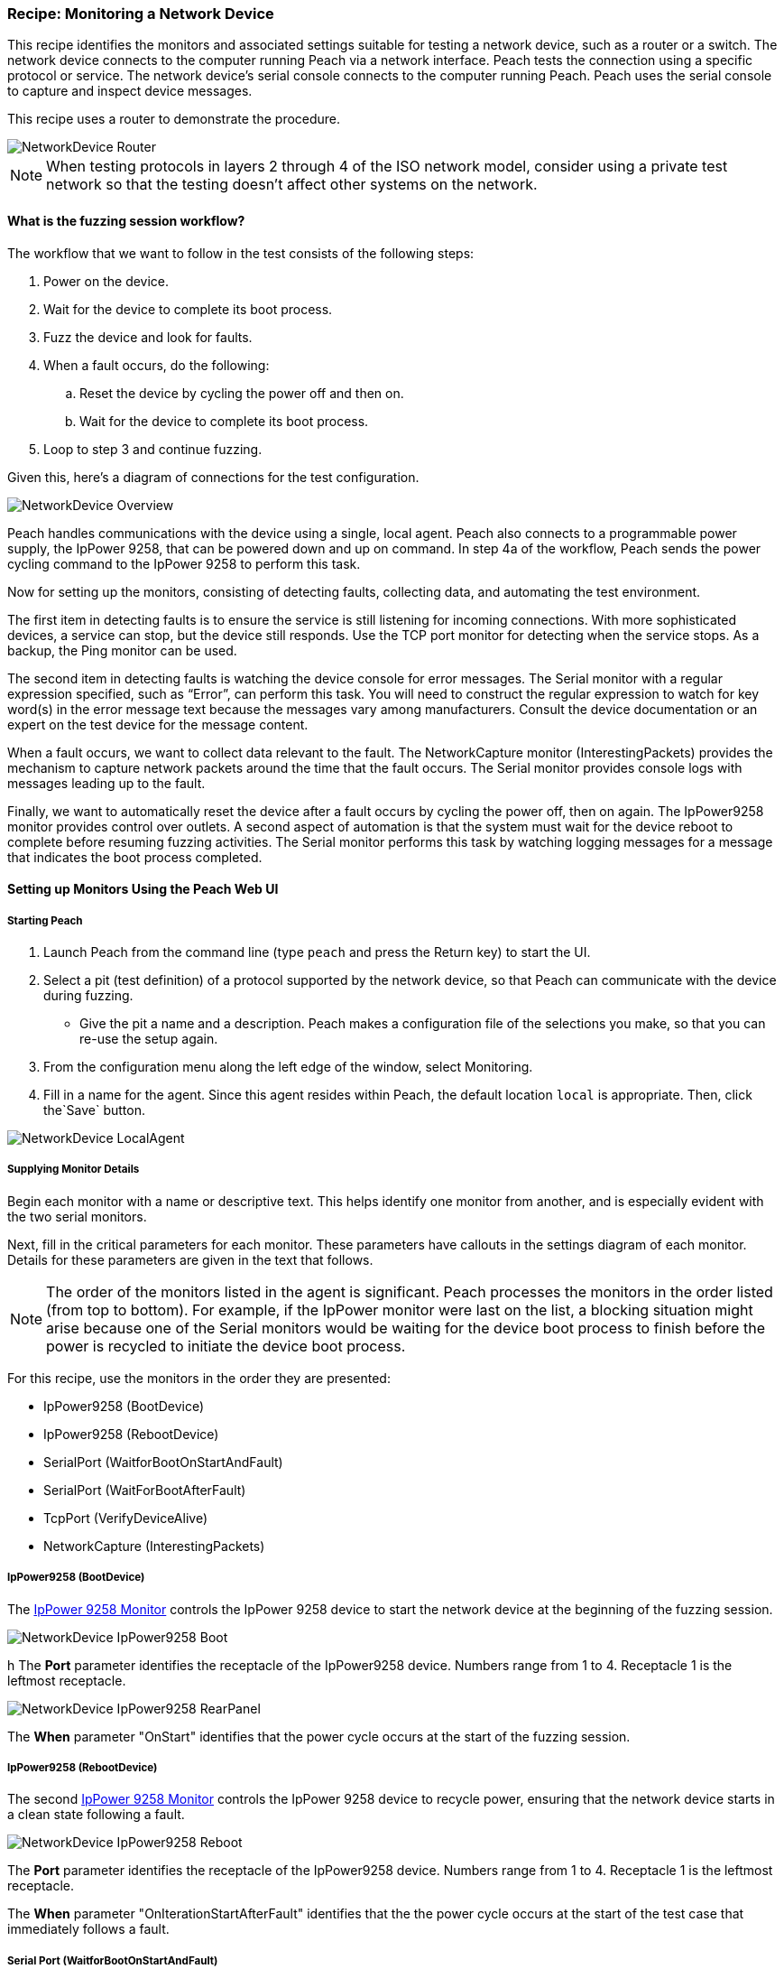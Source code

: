 [[Recipe_NetDevice]]
=== Recipe: Monitoring a Network Device

This recipe identifies the monitors and associated settings suitable for testing a
network device, such as a router or a switch. The network device connects to the
computer running Peach via a network interface. Peach tests the connection using
a specific protocol or service. The network device's serial console connects
to the computer running Peach. Peach uses the serial console to capture and inspect
device messages.

This recipe uses a router to demonstrate the procedure.

image::{images}/UserGuide/Recipes/NetworkDevice_Router.png[scale="40"]

NOTE: When testing protocols in layers 2 through 4 of the ISO network model,
consider using a private test network so that the testing doesn't affect other
systems on the network.


==== What is the fuzzing session workflow?

The workflow that we want to follow in the test consists of the following steps:

.	Power on the device.
.	Wait for the device to complete its boot process.
.	Fuzz the device and look for faults.
.	When a fault occurs, do the following:
..	Reset the device by cycling the power off and then on.
..	Wait for the device to complete its boot process.
.	Loop to step 3 and continue fuzzing.

Given this, here's a diagram of connections for the test configuration.

image::{images}/UserGuide/Recipes/NetworkDevice_Overview.png[scale="50"]

Peach handles communications with the device using a single, local agent. Peach also
connects to a programmable power supply, the IpPower 9258, that can be powered down
and up on command. In step 4a of the workflow, Peach sends the power cycling command
to the IpPower 9258 to perform this task.

Now for setting up the monitors, consisting of detecting faults, collecting data, and
automating the test environment.

The first item in detecting faults is to ensure the service is still listening
for incoming connections. With more sophisticated devices, a service can stop,
but the device still responds. Use the TCP port monitor for detecting when the service
stops. As a backup, the Ping monitor can be used.

The second item in detecting faults is watching the device console for error messages.
The Serial monitor with a regular expression specified, such as “Error”,
can perform this task. You will need to construct the regular expression to watch
for key word(s) in the error message text because the messages vary among manufacturers. Consult the device documentation or an
expert on the test device for the message content.

When a fault occurs, we want to collect data relevant to the fault. The
NetworkCapture monitor (InterestingPackets) provides the mechanism to capture network packets around the
time that the fault occurs. The Serial monitor provides console logs with messages
leading up to the fault.

Finally, we want to automatically reset the device after a fault occurs by cycling
the power off, then on again. The IpPower9258 monitor provides control over outlets.
A second aspect of automation is that the system must wait for the device reboot
to complete before resuming fuzzing activities. The Serial monitor performs this
task by watching logging messages for a message that indicates the boot process
completed.

==== Setting up Monitors Using the Peach Web UI

===== Starting Peach

. Launch Peach from the command line (type `peach` and press the Return key) to start the UI.
. Select a pit (test definition) of a protocol supported by the network device, so that Peach can communicate with the device during fuzzing.
* Give the pit a name and a description. Peach makes a configuration file of the selections you make, so that you can re-use the setup again.
. From the configuration menu along the left edge of the window, select Monitoring.
. Fill in a name for the agent. Since this agent resides within Peach, the default
location `local` is appropriate. Then, click the`Save` button.

image::{images}/UserGuide/Recipes/NetworkDevice_LocalAgent.png[scale="50"]

===== Supplying Monitor Details

Begin each monitor with a name or descriptive text. This helps identify one monitor from
another, and is especially evident with the two serial monitors.

Next, fill in the critical parameters for each monitor. These parameters have callouts in
the settings diagram of each monitor. Details for these parameters are given in the text
that follows.

NOTE: The order of the monitors listed in the agent is significant. Peach processes
the monitors in the order listed (from top to bottom). For example, if the IpPower
monitor were last on the list, a blocking situation might arise because one of the
Serial monitors would be waiting for the device boot process to finish before the power
is recycled to initiate the device boot process.

For this recipe, use the monitors in the order they are presented:

* IpPower9258 (BootDevice)
* IpPower9258 (RebootDevice)
* SerialPort (WaitforBootOnStartAndFault)
* SerialPort (WaitForBootAfterFault)
* TcpPort (VerifyDeviceAlive)
* NetworkCapture (InterestingPackets)

===== IpPower9258 (BootDevice)

The xref:Monitors_IpPower9258[IpPower 9258 Monitor] controls the IpPower 9258 device to start the network device at the beginning of the fuzzing session.

image::{images}/UserGuide/Recipes/NetworkDevice_IpPower9258_Boot.png[scale="50"]
h
The *Port* parameter identifies the receptacle of the IpPower9258 device. Numbers range
from 1 to 4. Receptacle 1 is the leftmost receptacle.

image::{images}/UserGuide/Recipes/NetworkDevice_IpPower9258_RearPanel.png[scale="50"]

The *When* parameter "OnStart" identifies that the power cycle occurs at the start of
the fuzzing session.

===== IpPower9258 (RebootDevice)

The second xref:Monitors_IpPower9258[IpPower 9258 Monitor] controls the IpPower 9258 device to recycle power, ensuring that the network device starts in a clean state following a fault.

image::{images}/UserGuide/Recipes/NetworkDevice_IpPower9258_Reboot.png[scale="50"]

The *Port* parameter identifies the receptacle of the IpPower9258 device. Numbers range from 1 to 4. Receptacle 1 is the leftmost receptacle.

The *When* parameter "OnIterationStartAfterFault" identifies that the the power cycle occurs at the start of the test case that immediately follows a fault.

===== Serial Port (WaitforBootOnStartAndFault)

This xref:Monitors_Serial[Serial Port Monitor] addresses two configuration settings:
one automation setting and one fault detection setting. The automation setting causes
Peach to wait for the device to complete its boot processing before starting the
fuzzing session. The fault detection setting causes peach to monitor the console
for messages that indicate a fault occurred on the device.

image::{images}/UserGuide/Recipes/NetworkDevice_Serial_OnStart.png[scale="50"]

The *Port* parameter identifies the serial port on the computer that receives monitoring.

* In Windows, the port map is accessible from the Device Manager located in the
Control Panel\System applet. In the illustration, the value is `COM1`.
* In Linux and OS X systems the port map is accessible with the following command:
`dmesg | grep tty`. Specify the value of the appropriate port, such as `tty0`.

The *Fault Regex* `(CRITICAL | ERROR | ASSERT | CRASH)` identifies words that indicate
a fault occurred. When the monitor encounters any word of a message that matches any word
in the regular expression, Peach issues a fault.

The *Wait When* and *Wait Regex* parameters are automation oriented. *Wait When* identifies
when peach should enter a waiting state. The value `OnStart` identifies that the waiting
period is when the test target goes through the boot process at the beginning of
the fuzzing session. The *Wait Regex* identifies the message text that the monitor looks
to match. Here, the value is `Bootup Completed`. Peach waits until this message appears
to begin fuzzing the target. For more information, see <<Monitor Parameters When and Wait When>>.

NOTE: The regular expressions used with this monitor are used to identify faults
that have occurred in the device. You will need to construct the regular expression
to watch for key word(s) in the error message text. Consult the device documentation
or an expert of the test device for the message content.

===== Serial Port Monitor (WaitForBootAfterFault)
This second instance of the xref:Monitors_Serial[Serial Port Monitor] addresses
resumption of a fuzzing session after a fault.

When a fault occurs, the IpPower9258 recycles the power causing the network device to
reboot. Then, this monitor causes Peach to wait until the network device completes its
boot process and becomes available for use before resuming the current fuzzing session.

image::{images}/UserGuide/Recipes/NetworkDevice_Serial_AfterFault.png[scale="50"]

The *Port* parameter identifies the serial port on the computer that receives monitoring.
Since only one serial port is in this fuzzing setup, the value should be identical with
the value for the WaitforBootOnStartAndFault monitor.

The *Wait When* and *Wait Regex* parameters identify when Peach should enter a waiting
state. The *Wait When* value `OnIterationStartAfterFault` identifies that the waiting
period follows each fault occurrence. The *Wait Regex* identifies the message text that
the monitor looks to match. Here, the value is `Bootup Completed`. Peach waits until
this message appears to resume the fuzzing session in progress.

NOTE: The regular expressions used with this monitor are used to identify conditions
that have occurred in the device. You will need to construct the regular expression
to watch for key word(s) in the error message text. Consult the device documentation
or an expert of the test device for the message content.

===== TcpPort (VerifyDeviceAlive)
The xref:Monitors_TcpPort[TcpPort Monitor] periodically checks two things when the
State Model issues a `Call` event during a test case:

. The state of a TCP port on the target.
. The state of the service or protocol on the target, that uses the same TCP port
on the target.

If the status of the port is `Closed`, Peach reports an error.

TIP: The TcpPort monitor can be used when the target runs TCP. When testing other
protocols,  use the Ping monitor instead to see whether the device as a whole
is responding.

image::{images}/UserGuide/Recipes/NetworkDevice_TcpPort.png[scale="50"]

The *Host* parameter specifies the hostname of the target or the IPv4 address of the
target. The `##TargetIPv4##` value is a configuration variable that you set to identify
the target. Its operation is similar to operating system environment variables.
For more information, see <<Variables>>.

The *Port* value should be set to the appropriate port number of the target device
used by the service under test. In this example, the service is using TCP on port 80
of the network device.

For example, some common port values follow: HTTP uses port 80; SSH uses port 22; and,
FTP uses port 21.

The *Action* parameter specifies the type of action that the monitor performs. Here,
the value used is `Fault`;  and causes the monitor to report a fault when the TCP
port is closed and unresponsive.

The *State* parameter specifies the fault condition. The value `Closed` indicates a
fault occurs when the communication channel changes to `Closed`.

===== NetworkCapture (InterestingPackets)
The xref:Monitors_Pcap[NetworkCapture Monitor] captures network traffic (packets) sent and
received from the test target.

image::{images}/UserGuide/Recipes/NetworkDevice_NetworkCapture.png[scale="50"]

The *Device* parameter specifies the hostname of the target or the IPv4 address of the
target. The value given is `eth0`.

The *Filter* parameter is a capture filter (Berkeley Packet Syntax filter used by
Libpcap) that limits the network packets under consideration to those packets that
match the specified filter. The packets that match the filter are captured from the
wire as they arrive or leave the test target.

Here, the the filter consists of the hostname combined with the TCP port number of
the test target. As previously mentioned, `port 80` is the test target TCP port number.

TIP: WireShark refers to the Libpcap filters as capture filters. Use the capture
filters. Wireshark also defines its own display filters that it uses to filter
entries in its session files. The display filters are not compatible with Libpcap.
